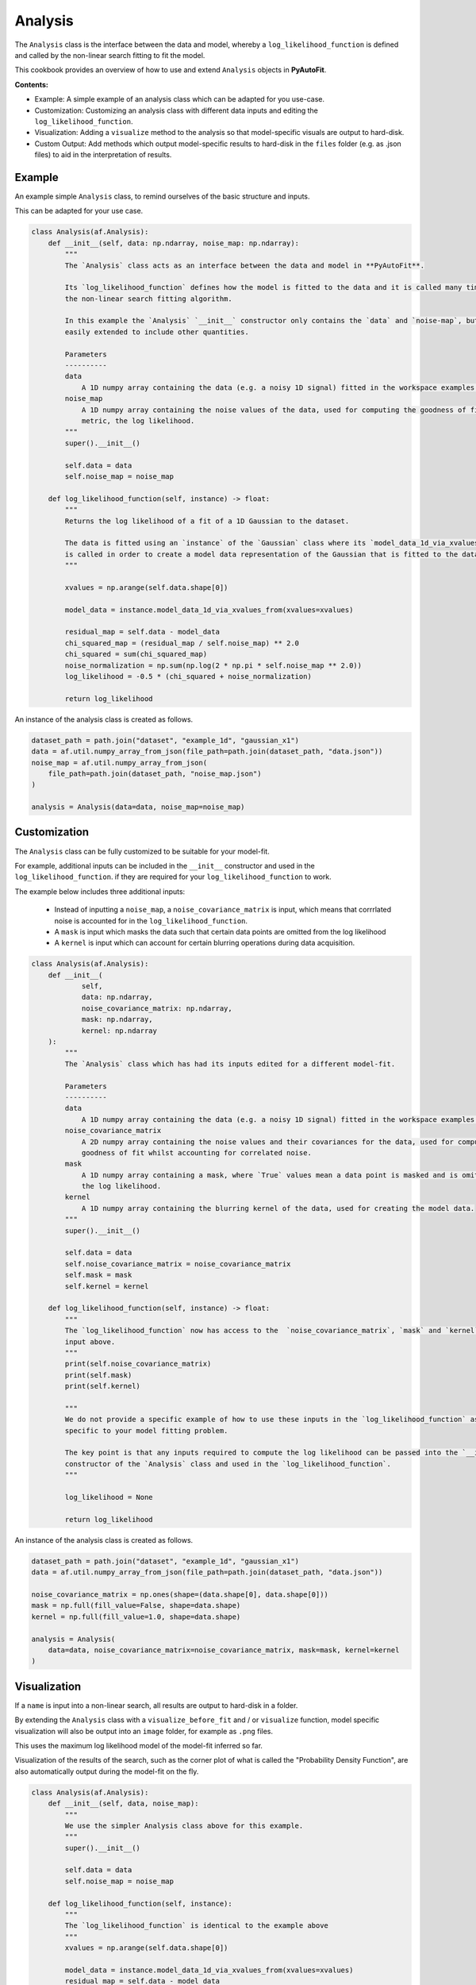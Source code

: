 .. _analysis:

Analysis
========

The ``Analysis`` class is the interface between the data and model, whereby a ``log_likelihood_function`` is defined
and called by the non-linear search fitting to fit the model.

This cookbook provides an overview of how to use and extend ``Analysis`` objects in **PyAutoFit**.

**Contents:**

- Example: A simple example of an analysis class which can be adapted for you use-case.
- Customization: Customizing an analysis class with different data inputs and editing the ``log_likelihood_function``.
- Visualization: Adding a ``visualize`` method to the analysis so that model-specific visuals are output to hard-disk.
- Custom Output: Add methods which output model-specific results to hard-disk in the ``files`` folder (e.g. as .json files) to aid in the interpretation of results.

Example
-------

An example simple ``Analysis`` class, to remind ourselves of the basic structure and inputs.

This can be adapted for your use case.

.. code-block:: python

    class Analysis(af.Analysis):
        def __init__(self, data: np.ndarray, noise_map: np.ndarray):
            """
            The `Analysis` class acts as an interface between the data and model in **PyAutoFit**.

            Its `log_likelihood_function` defines how the model is fitted to the data and it is called many times by
            the non-linear search fitting algorithm.

            In this example the `Analysis` `__init__` constructor only contains the `data` and `noise-map`, but it can be
            easily extended to include other quantities.

            Parameters
            ----------
            data
                A 1D numpy array containing the data (e.g. a noisy 1D signal) fitted in the workspace examples.
            noise_map
                A 1D numpy array containing the noise values of the data, used for computing the goodness of fit
                metric, the log likelihood.
            """
            super().__init__()

            self.data = data
            self.noise_map = noise_map

        def log_likelihood_function(self, instance) -> float:
            """
            Returns the log likelihood of a fit of a 1D Gaussian to the dataset.

            The data is fitted using an `instance` of the `Gaussian` class where its `model_data_1d_via_xvalues_from`
            is called in order to create a model data representation of the Gaussian that is fitted to the data.
            """

            xvalues = np.arange(self.data.shape[0])

            model_data = instance.model_data_1d_via_xvalues_from(xvalues=xvalues)

            residual_map = self.data - model_data
            chi_squared_map = (residual_map / self.noise_map) ** 2.0
            chi_squared = sum(chi_squared_map)
            noise_normalization = np.sum(np.log(2 * np.pi * self.noise_map ** 2.0))
            log_likelihood = -0.5 * (chi_squared + noise_normalization)

            return log_likelihood

An instance of the analysis class is created as follows.

.. code-block:: python

    dataset_path = path.join("dataset", "example_1d", "gaussian_x1")
    data = af.util.numpy_array_from_json(file_path=path.join(dataset_path, "data.json"))
    noise_map = af.util.numpy_array_from_json(
        file_path=path.join(dataset_path, "noise_map.json")
    )

    analysis = Analysis(data=data, noise_map=noise_map)

Customization
-------------

The ``Analysis`` class can be fully customized to be suitable for your model-fit.

For example, additional inputs can be included in the ``__init__`` constructor and used in the ``log_likelihood_function``.
if they are required for your ``log_likelihood_function`` to work.

The example below includes three additional inputs:

 - Instead of inputting a ``noise_map``, a ``noise_covariance_matrix`` is input, which means that corrrlated noise is
   accounted for in the ``log_likelihood_function``.

 - A ``mask`` is input which masks the data such that certain data points are omitted from the log likelihood

 - A ``kernel`` is input which can account for certain blurring operations during data acquisition.

.. code-block:: python

    class Analysis(af.Analysis):
        def __init__(
                self,
                data: np.ndarray,
                noise_covariance_matrix: np.ndarray,
                mask: np.ndarray,
                kernel: np.ndarray
        ):
            """
            The `Analysis` class which has had its inputs edited for a different model-fit.

            Parameters
            ----------
            data
                A 1D numpy array containing the data (e.g. a noisy 1D signal) fitted in the workspace examples.
            noise_covariance_matrix
                A 2D numpy array containing the noise values and their covariances for the data, used for computing the
                goodness of fit whilst accounting for correlated noise.
            mask
                A 1D numpy array containing a mask, where `True` values mean a data point is masked and is omitted from
                the log likelihood.
            kernel
                A 1D numpy array containing the blurring kernel of the data, used for creating the model data.
            """
            super().__init__()

            self.data = data
            self.noise_covariance_matrix = noise_covariance_matrix
            self.mask = mask
            self.kernel = kernel

        def log_likelihood_function(self, instance) -> float:
            """
            The `log_likelihood_function` now has access to the  `noise_covariance_matrix`, `mask` and `kernel`
            input above.
            """
            print(self.noise_covariance_matrix)
            print(self.mask)
            print(self.kernel)

            """
            We do not provide a specific example of how to use these inputs in the `log_likelihood_function` as they are
            specific to your model fitting problem.

            The key point is that any inputs required to compute the log likelihood can be passed into the `__init__`
            constructor of the `Analysis` class and used in the `log_likelihood_function`.
            """

            log_likelihood = None

            return log_likelihood

An instance of the analysis class is created as follows.

.. code-block:: python

    dataset_path = path.join("dataset", "example_1d", "gaussian_x1")
    data = af.util.numpy_array_from_json(file_path=path.join(dataset_path, "data.json"))

    noise_covariance_matrix = np.ones(shape=(data.shape[0], data.shape[0]))
    mask = np.full(fill_value=False, shape=data.shape)
    kernel = np.full(fill_value=1.0, shape=data.shape)

    analysis = Analysis(
        data=data, noise_covariance_matrix=noise_covariance_matrix, mask=mask, kernel=kernel
    )

Visualization
-------------

If a ``name`` is input into a non-linear search, all results are output to hard-disk in a folder.

By extending the ``Analysis`` class with a ``visualize_before_fit`` and / or ``visualize`` function, model specific
visualization will also be output into an ``image`` folder, for example as ``.png`` files.

This uses the maximum log likelihood model of the model-fit inferred so far.

Visualization of the results of the search, such as the corner plot of what is called the "Probability Density
Function", are also automatically output during the model-fit on the fly.

.. code-block:: python

    class Analysis(af.Analysis):
        def __init__(self, data, noise_map):
            """
            We use the simpler Analysis class above for this example.
            """
            super().__init__()

            self.data = data
            self.noise_map = noise_map

        def log_likelihood_function(self, instance):
            """
            The `log_likelihood_function` is identical to the example above
            """
            xvalues = np.arange(self.data.shape[0])

            model_data = instance.model_data_1d_via_xvalues_from(xvalues=xvalues)
            residual_map = self.data - model_data
            chi_squared_map = (residual_map / self.noise_map) ** 2.0
            chi_squared = sum(chi_squared_map)
            noise_normalization = np.sum(np.log(2 * np.pi * noise_map**2.0))
            log_likelihood = -0.5 * (chi_squared + noise_normalization)

            return log_likelihood

        def visualize_before_fit(
            self, paths: af.DirectoryPaths, model: af.AbstractPriorModel
        ):
            """
            Before a model-fit, the `visualize_before_fit` method is called to perform visualization.

            This can output visualization of quantities which do not change during the model-fit, for example the
            data and noise-map.

            The `paths` object contains the path to the folder where the visualization should be output, which is determined
            by the non-linear search `name` and other inputs.
            """

            import matplotlib.pyplot as plt

            xvalues = np.arange(self.data.shape[0])

            plt.errorbar(
                x=xvalues,
                y=self.data,
                yerr=self.noise_map,
                color="k",
                ecolor="k",
                elinewidth=1,
                capsize=2,
            )
            plt.title("Maximum Likelihood Fit")
            plt.xlabel("x value of profile")
            plt.ylabel("Profile Normalization")
            plt.savefig(path.join(paths.image_path, f"data.png"))
            plt.clf()

        def visualize(self, paths: af.DirectoryPaths, instance, during_analysis):
            """
            During a model-fit, the `visualize` method is called throughout the non-linear search.

            The `instance` passed into the visualize method is maximum log likelihood solution obtained by the model-fit
            so far and it can be used to provide on-the-fly images showing how the model-fit is going.

            The `paths` object contains the path to the folder where the visualization should be output, which is determined
            by the non-linear search `name` and other inputs.
            """
            xvalues = np.arange(self.data.shape[0])

            model_data = instance.model_data_1d_via_xvalues_from(xvalues=xvalues)
            residual_map = self.data - model_data

            """
            The visualizer now outputs images of the best-fit results to hard-disk (checkout `visualizer.py`).
            """
            import matplotlib.pyplot as plt

            plt.errorbar(
                x=xvalues,
                y=self.data,
                yerr=self.noise_map,
                color="k",
                ecolor="k",
                elinewidth=1,
                capsize=2,
            )
            plt.plot(xvalues, model_data, color="r")
            plt.title("Maximum Likelihood Fit")
            plt.xlabel("x value of profile")
            plt.ylabel("Profile Normalization")
            plt.savefig(path.join(paths.image_path, f"model_fit.png"))
            plt.clf()

            plt.errorbar(
                x=xvalues,
                y=residual_map,
                yerr=self.noise_map,
                color="k",
                ecolor="k",
                elinewidth=1,
                capsize=2,
            )
            plt.title("Residuals of Maximum Likelihood Fit")
            plt.xlabel("x value of profile")
            plt.ylabel("Residual")
            plt.savefig(path.join(paths.image_path, f"model_fit.png"))
            plt.clf()

Custom Output
-------------

When performing fits which output results to hard-disc, a ``files`` folder is created containing .json / .csv files of
the model, samples, search, etc.

These files are human readable and help one quickly inspect and interpret results.

By extending an ``Analysis`` class with the methods ``save_attributes_for_aggregator`` and ``save_results_for_aggregator``,
custom files can be written to the ``files`` folder to further aid this inspection.

These files can then also be loaded via the database, as described in the database cookbook.

.. code-block:: python

    class Analysis(af.Analysis):
        def __init__(self, data: np.ndarray, noise_map: np.ndarray):
            """
            Standard Analysis class example used throughout PyAutoFit examples.
            """
            super().__init__()

            self.data = data
            self.noise_map = noise_map

        def log_likelihood_function(self, instance) -> float:
            """
            Standard log likelihood function used throughout PyAutoFit examples.
            """

            xvalues = np.arange(self.data.shape[0])

            model_data = instance.model_data_1d_via_xvalues_from(xvalues=xvalues)

            residual_map = self.data - model_data
            chi_squared_map = (residual_map / self.noise_map) ** 2.0
            chi_squared = sum(chi_squared_map)
            noise_normalization = np.sum(np.log(2 * np.pi * self.noise_map**2.0))
            log_likelihood = -0.5 * (chi_squared + noise_normalization)

            return log_likelihood

        def save_attributes_for_aggregator(self, paths: af.DirectoryPaths):
            """
            Before the non-linear search begins, this routine saves attributes of the `Analysis` object to the `files`
            folder such that they can be loaded after the analysis using PyAutoFit's database and aggregator tools.

            For this analysis, it uses the `AnalysisDataset` object's method to output the following:

            - The dataset's data as a .json file.
            - The dataset's noise-map as a .json file.

            These are accessed using the aggregator via `agg.values("data")` and `agg.values("noise_map")`.

            Parameters
            ----------
            paths
                The PyAutoFit paths object which manages all paths, e.g. where the non-linear search outputs are stored,
                visualization, and the pickled objects used by the aggregator output by this function.
            """
            # The path where data.json is saved, e.g. output/dataset_name/unique_id/files/data.json

            file_path = (path.join(paths._json_path, "data.json"),)

            with open(file_path, "w+") as f:
                json.dump(self.data, f, indent=4)

            # The path where noise_map.json is saved, e.g. output/noise_mapset_name/unique_id/files/noise_map.json

            file_path = (path.join(paths._json_path, "noise_map.json"),)

            with open(file_path, "w+") as f:
                json.dump(self.noise_map, f, indent=4)

        def save_results_for_aggregator(self, paths: af.DirectoryPaths, result: af.Result):
            """
            At the end of a model-fit,  this routine saves attributes of the `Analysis` object to the `files`
            folder such that they can be loaded after the analysis using PyAutoFit's database and aggregator tools.

            For this analysis it outputs the following:

            - The maximum log likelihood model data as a .json file.

            This is accessed using the aggregator via `agg.values("model_data")`.

            Parameters
            ----------
            paths
                The PyAutoFit paths object which manages all paths, e.g. where the non-linear search outputs are stored,
                visualization and the pickled objects used by the aggregator output by this function.
            result
                The result of a model fit, including the non-linear search, samples and maximum likelihood model.
            """
            xvalues = np.arange(self.data.shape[0])

            instance = result.max_log_likelihood_instance

            model_data = instance.model_data_1d_via_xvalues_from(xvalues=xvalues)

            # The path where model_data.json is saved, e.g. output/dataset_name/unique_id/files/model_data.json

            file_path = (path.join(paths._json_path, "model_data.json"),)

            with open(file_path, "w+") as f:
                json.dump(model_data, f, indent=4)
